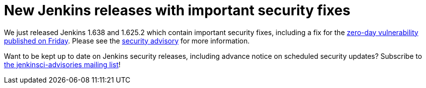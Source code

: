 = New Jenkins releases with important security fixes
:page-tags: general , core ,news ,releases ,jenkinsci
:page-author: daniel-beck

We just released Jenkins 1.638 and 1.625.2 which contain important security fixes, including a fix for the link:/content/mitigating-unauthenticated-remote-code-execution-0-day-jenkins-cli[zero-day vulnerability published on Friday]. Please see the link:/security/advisory/2015-11-11/[security advisory] for more information.

Want to be kept up to date on Jenkins security releases, including advance notice on scheduled security updates? Subscribe to https://groups.google.com/g/jenkinsci-advisories[the jenkinsci-advisories mailing list]!
